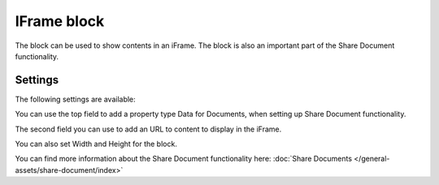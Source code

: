 IFrame block
===============

The block can be used to show contents in an iFrame. The block is also an important part of the Share Document functionality.

Settings
**********
The following settings are available:

.. image:: iframe-block-settings.png

You can use the top field to add a property type Data for Documents, when setting up Share Document functionality.

The second field you can use to add an URL to content to display in the iFrame.

You can also set Width and Height for the block.

You can find more information about the Share Document functionality here: :doc:`Share Documents </general-assets/share-document/index>`



